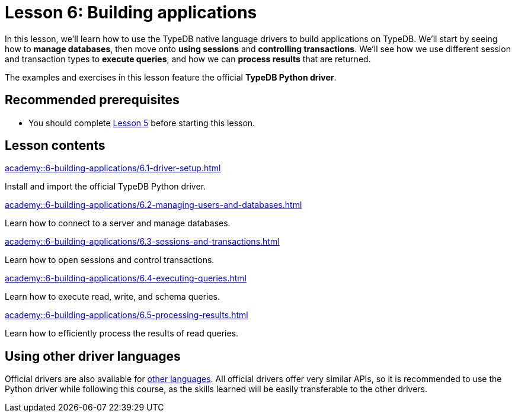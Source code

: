 = Lesson 6: Building applications
:page-aliases: {page-component-version}@academy::6-building-applications/overview.adoc
:page-preamble-card: 1

In this lesson, we'll learn how to use the TypeDB native language drivers to build applications on TypeDB. We'll start by seeing how to *manage databases*, then move onto *using sessions* and *controlling transactions*. We'll see how we use different session and transaction types to *execute queries*, and how we can *process results* that are returned.

The examples and exercises in this lesson feature the official *TypeDB Python driver*.

== Recommended prerequisites

* You should complete xref:academy::5-defining-schemas/index.adoc[Lesson 5] before starting this lesson.

== Lesson contents

[cols-2]
--
.xref:academy::6-building-applications/6.1-driver-setup.adoc[]
[.clickable]
****
Install and import the official TypeDB Python driver.
****

// Remove after change to Cloud.
.xref:academy::6-building-applications/6.2-managing-users-and-databases.adoc[]
[.clickable]
****
Learn how to connect to a server and manage databases.
****

// Add after change to Cloud.
// .xref:academy::6-building-applications/6.2-managing-users-and-databases.adoc[]
// [.clickable]
// ****
// Learn how to manage users and databases on a server.
// ****

.xref:academy::6-building-applications/6.3-sessions-and-transactions.adoc[]
[.clickable]
****
Learn how to open sessions and control transactions.
****

.xref:academy::6-building-applications/6.4-executing-queries.adoc[]
[.clickable]
****
Learn how to execute read, write, and schema queries.
****

.xref:academy::6-building-applications/6.5-processing-results.adoc[]
[.clickable]
****
Learn how to efficiently process the results of read queries.
****
--

== Using other driver languages

Official drivers are also available for xref:drivers::index.adoc[other languages]. All official drivers offer very similar APIs, so it is recommended to use the Python driver while following this course, as the skills learned will be easily transferable to the other drivers.
